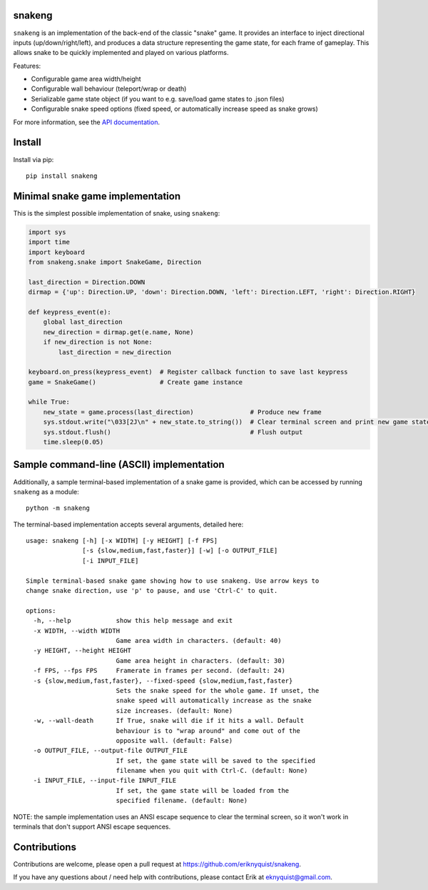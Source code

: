 snakeng
-------

``snakeng`` is an implementation of the back-end of the classic "snake" game. It provides
an interface to inject directional inputs (up/down/right/left), and produces a data structure
representing the game state, for each frame of gameplay. This allows snake to be quickly
implemented and played on various platforms.

Features:

* Configurable game area width/height
* Configurable wall behaviour (teleport/wrap or death)
* Serializable game state object (if you want to e.g. save/load game states to .json files)
* Configurable snake speed options (fixed speed, or automatically increase speed as snake grows)

For more information, see the `API documentation <https://eriknyquist.github.io/snakeng/snakeng.html>`_.

Install
-------

Install via pip:

::

    pip install snakeng

Minimal snake game implementation
---------------------------------

This is the simplest possible implementation of snake, using ``snakeng``:

.. code:: python

    import sys
    import time
    import keyboard
    from snakeng.snake import SnakeGame, Direction

    last_direction = Direction.DOWN
    dirmap = {'up': Direction.UP, 'down': Direction.DOWN, 'left': Direction.LEFT, 'right': Direction.RIGHT}

    def keypress_event(e):
        global last_direction
        new_direction = dirmap.get(e.name, None)
        if new_direction is not None:
            last_direction = new_direction

    keyboard.on_press(keypress_event)  # Register callback function to save last keypress
    game = SnakeGame()                 # Create game instance

    while True:
        new_state = game.process(last_direction)               # Produce new frame
        sys.stdout.write("\033[2J\n" + new_state.to_string())  # Clear terminal screen and print new game state
        sys.stdout.flush()                                     # Flush output
        time.sleep(0.05)

Sample command-line (ASCII) implementation
-------------------------------------------

Additionally, a sample terminal-based implementation of a snake game is provided,
which can be accessed by running ``snakeng`` as a module:

::

    python -m snakeng

.. image:: https://github.com/eriknyquist/snakeng/raw/master/images/terminal_example.gif

The terminal-based implementation accepts several arguments, detailed here:

::

    usage: snakeng [-h] [-x WIDTH] [-y HEIGHT] [-f FPS]
                   [-s {slow,medium,fast,faster}] [-w] [-o OUTPUT_FILE]
                   [-i INPUT_FILE]

    Simple terminal-based snake game showing how to use snakeng. Use arrow keys to
    change snake direction, use 'p' to pause, and use 'Ctrl-C' to quit.

    options:
      -h, --help            show this help message and exit
      -x WIDTH, --width WIDTH
                            Game area width in characters. (default: 40)
      -y HEIGHT, --height HEIGHT
                            Game area height in characters. (default: 30)
      -f FPS, --fps FPS     Framerate in frames per second. (default: 24)
      -s {slow,medium,fast,faster}, --fixed-speed {slow,medium,fast,faster}
                            Sets the snake speed for the whole game. If unset, the
                            snake speed will automatically increase as the snake
                            size increases. (default: None)
      -w, --wall-death      If True, snake will die if it hits a wall. Default
                            behaviour is to "wrap around" and come out of the
                            opposite wall. (default: False)
      -o OUTPUT_FILE, --output-file OUTPUT_FILE
                            If set, the game state will be saved to the specified
                            filename when you quit with Ctrl-C. (default: None)
      -i INPUT_FILE, --input-file INPUT_FILE
                            If set, the game state will be loaded from the
                            specified filename. (default: None)

NOTE: the sample implementation uses an ANSI escape sequence to clear the terminal screen,
so it won't work in terminals that don't support ANSI escape sequences.

Contributions
-------------

Contributions are welcome, please open a pull request at `<https://github.com/eriknyquist/snakeng>`_.

If you have any questions about / need help with contributions, please contact Erik at eknyquist@gmail.com.
